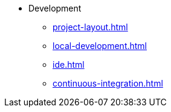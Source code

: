 * Development
** xref:project-layout.adoc[]
** xref:local-development.adoc[]
** xref:ide.adoc[]
** xref:continuous-integration.adoc[]
